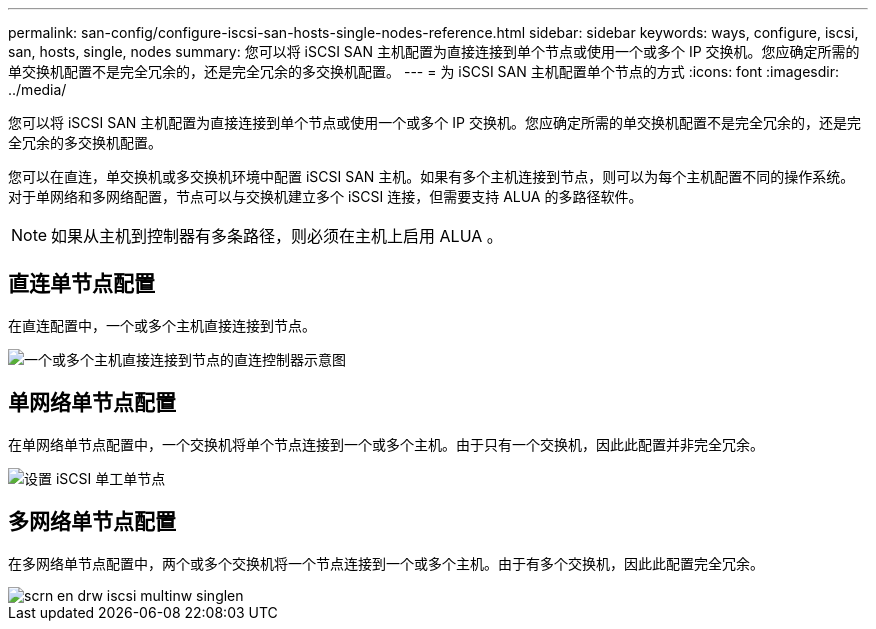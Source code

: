 ---
permalink: san-config/configure-iscsi-san-hosts-single-nodes-reference.html 
sidebar: sidebar 
keywords: ways, configure, iscsi, san, hosts, single, nodes 
summary: 您可以将 iSCSI SAN 主机配置为直接连接到单个节点或使用一个或多个 IP 交换机。您应确定所需的单交换机配置不是完全冗余的，还是完全冗余的多交换机配置。 
---
= 为 iSCSI SAN 主机配置单个节点的方式
:icons: font
:imagesdir: ../media/


[role="lead"]
您可以将 iSCSI SAN 主机配置为直接连接到单个节点或使用一个或多个 IP 交换机。您应确定所需的单交换机配置不是完全冗余的，还是完全冗余的多交换机配置。

您可以在直连，单交换机或多交换机环境中配置 iSCSI SAN 主机。如果有多个主机连接到节点，则可以为每个主机配置不同的操作系统。对于单网络和多网络配置，节点可以与交换机建立多个 iSCSI 连接，但需要支持 ALUA 的多路径软件。

[NOTE]
====
如果从主机到控制器有多条路径，则必须在主机上启用 ALUA 。

====


== 直连单节点配置

在直连配置中，一个或多个主机直接连接到节点。

image::../media/scrn_en_drw_fc-302020-direct-sing-on.png[一个或多个主机直接连接到节点的直连控制器示意图]



== 单网络单节点配置

在单网络单节点配置中，一个交换机将单个节点连接到一个或多个主机。由于只有一个交换机，因此此配置并非完全冗余。

image::../media/r-oc-set-iscsi-singlenetwork-singlenode.gif[设置 iSCSI 单工单节点]



== 多网络单节点配置

在多网络单节点配置中，两个或多个交换机将一个节点连接到一个或多个主机。由于有多个交换机，因此此配置完全冗余。

image::../media/scrn-en-drw-iscsi-multinw-singlen.gif[scrn en drw iscsi multinw singlen]
